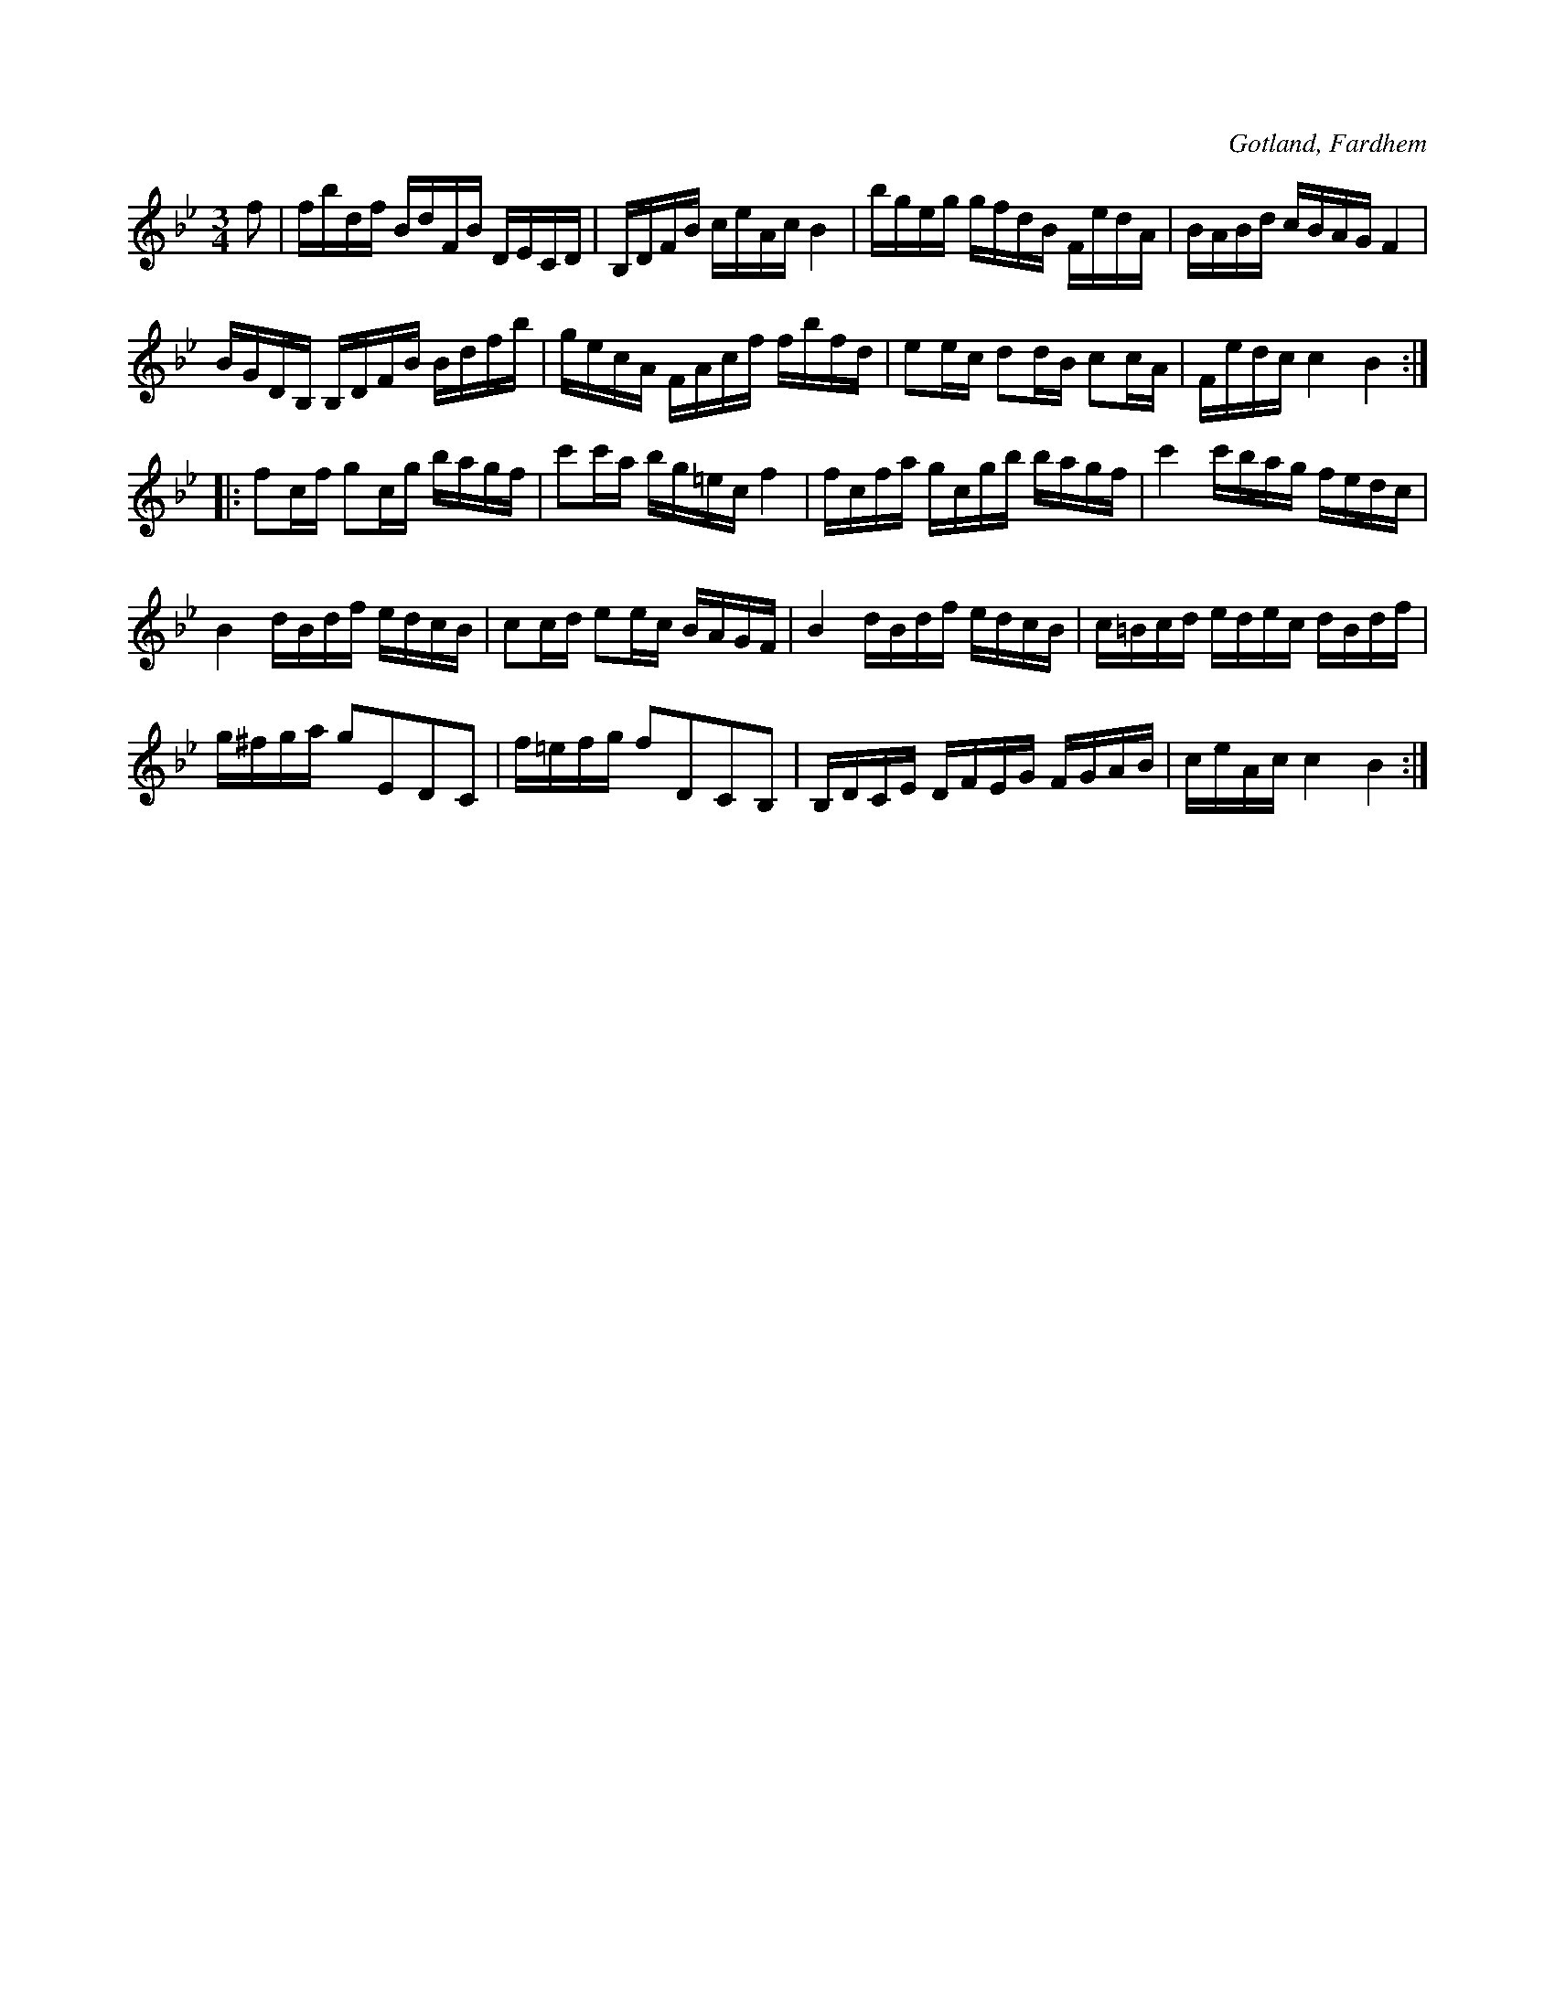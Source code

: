 X:389
Z:Fredrik Lönngren 2008-07-24: Troligen tryckfel i femte takten
T:
R:polska
S:Efter kyrkoherde Joneson, Fardhem, som lemnat noter till melodien.
O:Gotland, Fardhem
M:3/4
L:1/16
K:Bb
f2|fbdf BdFB DECD|B,DFB ceAc B4|bgeg gfdB FedA|BABd cBAG F4|
BGDB, B,DFB Bdfb|gecA FAcf fbfd|e2ec d2dB c2cA|Fedc c4 B4::
f2cf g2cg bagf|c'2c'a bg=ec f4|fcfa gcgb bagf|c'4 c'bag fedc|
B4 dBdf edcB|c2cd e2ec BAGF|B4 dBdf edcB|c=Bcd edec dBdf|
g^fga g2E2D2C2|f=efg f2D2C2B,2|B,DCE DFEG FGAB|ceAc c4 B4:|

